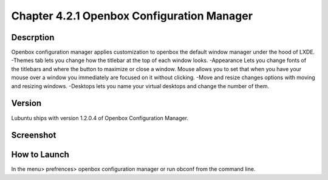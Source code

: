 Chapter 4.2.1 Openbox Configuration Manager
===========================================

Descrption
----------
Openbox configuration manager applies customization to openbox the default window manager under the hood of LXDE. 
-Themes tab lets you change how the titlebar at the top of each window looks.
-Appearance Lets you change fonts of the titlebars and where the button to maximize or close a window. 
Mouse allows you to set that when you have your mouse over a window you immediately are focused on it without clicking. 
-Move and resize changes options with moving and resizing windows.
-Desktops lets you name your virtual desktops and change the number of them. 

Version
-------
Lubuntu ships with version 1.2.0.4 of Openbox Configuration Manager.

Screenshot
----------
.. image:: openbox_configuration_manager.png
   :width: 80% 

How to Launch
-------------
In the menu> prefrences> openbox configuration manager or run obconf from the command line. 
